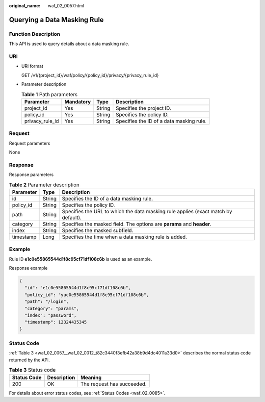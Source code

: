 :original_name: waf_02_0057.html

.. _waf_02_0057:

Querying a Data Masking Rule
============================

Function Description
--------------------

This API is used to query details about a data masking rule.

URI
---

-  URI format

   GET /v1/{project_id}/waf/policy/{policy_id}/privacy/{privacy_rule_id}

-  Parameter description

   .. table:: **Table 1** Path parameters

      +-----------------+-----------+--------+------------------------------------------+
      | Parameter       | Mandatory | Type   | Description                              |
      +=================+===========+========+==========================================+
      | project_id      | Yes       | String | Specifies the project ID.                |
      +-----------------+-----------+--------+------------------------------------------+
      | policy_id       | Yes       | String | Specifies the policy ID.                 |
      +-----------------+-----------+--------+------------------------------------------+
      | privacy_rule_id | Yes       | String | Specifies the ID of a data masking rule. |
      +-----------------+-----------+--------+------------------------------------------+

Request
-------

Request parameters

None

Response
--------

Response parameters

.. table:: **Table 2** Parameter description

   +-----------+--------+------------------------------------------------------------------------------------+
   | Parameter | Type   | Description                                                                        |
   +===========+========+====================================================================================+
   | id        | String | Specifies the ID of a data masking rule.                                           |
   +-----------+--------+------------------------------------------------------------------------------------+
   | policy_id | String | Specifies the policy ID.                                                           |
   +-----------+--------+------------------------------------------------------------------------------------+
   | path      | String | Specifies the URL to which the data masking rule applies (exact match by default). |
   +-----------+--------+------------------------------------------------------------------------------------+
   | category  | String | Specifies the masked field. The options are **params** and **header**.             |
   +-----------+--------+------------------------------------------------------------------------------------+
   | index     | String | Specifies the masked subfield.                                                     |
   +-----------+--------+------------------------------------------------------------------------------------+
   | timestamp | Long   | Specifies the time when a data masking rule is added.                              |
   +-----------+--------+------------------------------------------------------------------------------------+

Example
-------

Rule ID **e1c0e55865544d1f8c95cf71df108c6b** is used as an example.

Response example

.. code-block::

   {
     "id": "e1c0e55865544d1f8c95cf71df108c6b",
     "policy_id": "yuc0e55865544d1f8c95cf71df108c6b",
     "path": "/login",
     "category": "params",
     "index": "password",
     "timestamp": 12324435345
   }

Status Code
-----------

:ref:`Table 3 <waf_02_0057__waf_02_0012_t82c3440f3efb42a38b9d4dc4011a33d0>` describes the normal status code returned by the API.

.. _waf_02_0057__waf_02_0012_t82c3440f3efb42a38b9d4dc4011a33d0:

.. table:: **Table 3** Status code

   =========== =========== ==========================
   Status Code Description Meaning
   =========== =========== ==========================
   200         OK          The request has succeeded.
   =========== =========== ==========================

For details about error status codes, see :ref:`Status Codes <waf_02_0085>`.
